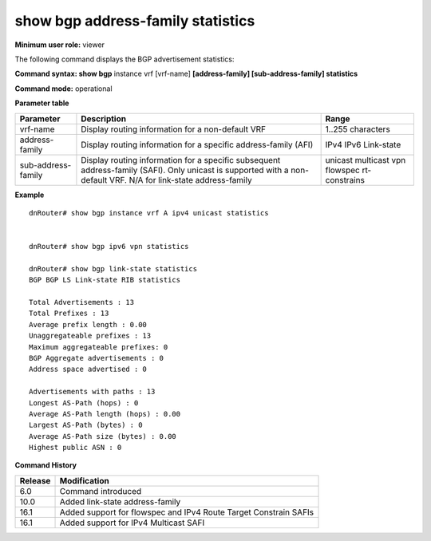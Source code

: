 show bgp address-family statistics
----------------------------------

**Minimum user role:** viewer

The following command displays the BGP advertisement statistics:

**Command syntax: show bgp** instance vrf [vrf-name] **[address-family] [sub-address-family] statistics**

**Command mode:** operational


.. **Internal Note**

	- use vrf to display information for a non-default vrf

	- for link-state address-family, there is no sub-address-family option

	- for non-default instance vrf support only "unicast" sub-address-family

**Parameter table**

+--------------------+---------------------------------------------------------------------------------------------------------------------------------------------------------+-----------------------------+
| Parameter          | Description                                                                                                                                             | Range                       |
+====================+=========================================================================================================================================================+=============================+
| vrf-name           | Display routing information for a non-default VRF                                                                                                       | 1..255 characters           |
+--------------------+---------------------------------------------------------------------------------------------------------------------------------------------------------+-----------------------------+
| address-family     | Display routing information for a specific address-family (AFI)                                                                                         | IPv4                        |
|                    |                                                                                                                                                         | IPv6                        |
|                    |                                                                                                                                                         | Link-state                  |
+--------------------+---------------------------------------------------------------------------------------------------------------------------------------------------------+-----------------------------+
| sub-address-family | Display routing information for a specific subsequent address-family (SAFI). Only unicast is supported with a non-default VRF.                          | unicast                     |
|                    | N/A for link-state address-family                                                                                                                       | multicast                   |
|                    |                                                                                                                                                         | vpn                         |
|                    |                                                                                                                                                         | flowspec                    |
|                    |                                                                                                                                                         | rt-constrains               |
+--------------------+---------------------------------------------------------------------------------------------------------------------------------------------------------+-----------------------------+

**Example**
::

	dnRouter# show bgp instance vrf A ipv4 unicast statistics


	dnRouter# show bgp ipv6 vpn statistics

	dnRouter# show bgp link-state statistics
	BGP BGP LS Link-state RIB statistics

	Total Advertisements : 13
	Total Prefixes : 13
	Average prefix length : 0.00
	Unaggregateable prefixes : 13
	Maximum aggregateable prefixes: 0
	BGP Aggregate advertisements : 0
	Address space advertised : 0

	Advertisements with paths : 13
	Longest AS-Path (hops) : 0
	Average AS-Path length (hops) : 0.00
	Largest AS-Path (bytes) : 0
	Average AS-Path size (bytes) : 0.00
	Highest public ASN : 0

.. **Help line:** show bgp ipv4 routes

**Command History**

+---------+------------------------------------------------------------------+
| Release | Modification                                                     |
+=========+==================================================================+
| 6.0     | Command introduced                                               |
+---------+------------------------------------------------------------------+
| 10.0    | Added link-state address-family                                  |
+---------+------------------------------------------------------------------+
| 16.1    | Added support for flowspec and IPv4 Route Target Constrain SAFIs |
+---------+------------------------------------------------------------------+
| 16.1    | Added support for IPv4 Multicast SAFI                            |
+---------+------------------------------------------------------------------+
